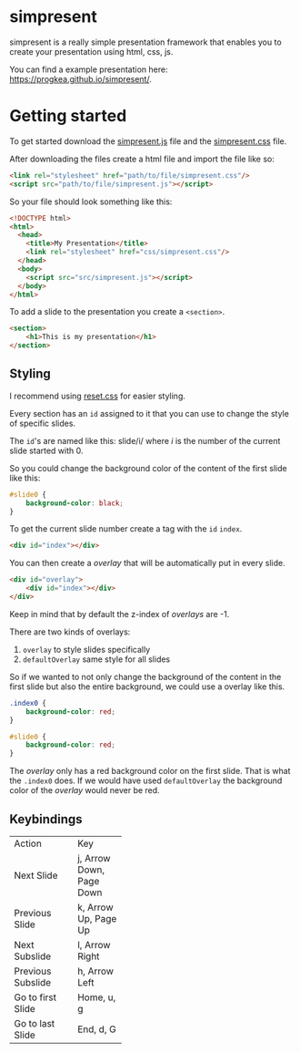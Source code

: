 * simpresent

simpresent is a really simple presentation framework that enables you to create your presentation using html, css, js.

You can find a example presentation here: https://progkea.github.io/simpresent/.

* Getting started

To get started download the [[file:../src/simpresent.js][simpresent.js]] file and the [[file:../css/simpresent.css][simpresent.css]] file.

After downloading the files create a html file and import the file like so:

#+BEGIN_SRC html
<link rel="stylesheet" href="path/to/file/simpresent.css"/>
<script src="path/to/file/simpresent.js"></script>
#+END_SRC

So your file should look something like this:

#+BEGIN_SRC html
<!DOCTYPE html>
<html>
  <head>
    <title>My Presentation</title>
    <link rel="stylesheet" href="css/simpresent.css"/>
  </head>
  <body>
    <script src="src/simpresent.js"></script>
  </body>
</html>
#+END_SRC

To add a slide to the presentation you create a =<section>=.

#+BEGIN_SRC html
<section>
    <h1>This is my presentation</h1>
</section>
#+END_SRC

** Styling

I recommend using [[https://meyerweb.com/eric/tools/css/reset/][reset.css]] for easier styling.

Every section has an =id= assigned to it that you can use to change the style of specific slides.

The =id='s are named like this: slide/i/ where /i/ is the number of the current slide started with 0.

So you could change the background color of the content of the first slide like this:

#+BEGIN_SRC css
#slide0 {
    background-color: black;
}
#+END_SRC

To get the current slide number create a tag with the =id= =index=.

#+BEGIN_SRC html
<div id="index"></div>
#+END_SRC

You can then create a /overlay/ that will be automatically put in every slide.

#+BEGIN_SRC html
<div id="overlay">
    <div id="index"></div>
</div>
#+END_SRC

Keep in mind that by default the z-index of /overlays/ are -1.

There are two kinds of overlays:
1. =overlay= to style slides specifically
2. =defaultOverlay= same style for all slides

So if we wanted to not only change the background of the content in the first slide but also the entire background, we could use a overlay like this.

#+BEGIN_SRC css
.index0 {
    background-color: red;
}

#slide0 {
    background-color: red;
}
#+END_SRC

The /overlay/ only has a red background color on the first slide. That is what the =.index0= does.
If we would have used =defaultOverlay= the background color of the /overlay/ would never be red.

** Keybindings

+----------------+----------+
|Action          |Key       |
+----------------+----------+
|Next            |j, Arrow  |
|Slide           |Down,     |
|                |Page Down |
+----------------+----------+
|Previous        |k, Arrow  |
|Slide           |Up, Page  |
|                |Up        |
+----------------+----------+
|Next            |l, Arrow  |
|Subslide        |Right     |
|                |          |
+----------------+----------+
|Previous        |h, Arrow  |
|Subslide        |Left      |
|                |          |
+----------------+----------+
|Go to first     |Home, u, g|
|Slide           |          |
|                |          |
+----------------+----------+
|Go to last Slide|End, d, G |
|                |          |
|                |          |
+----------------+----------+
